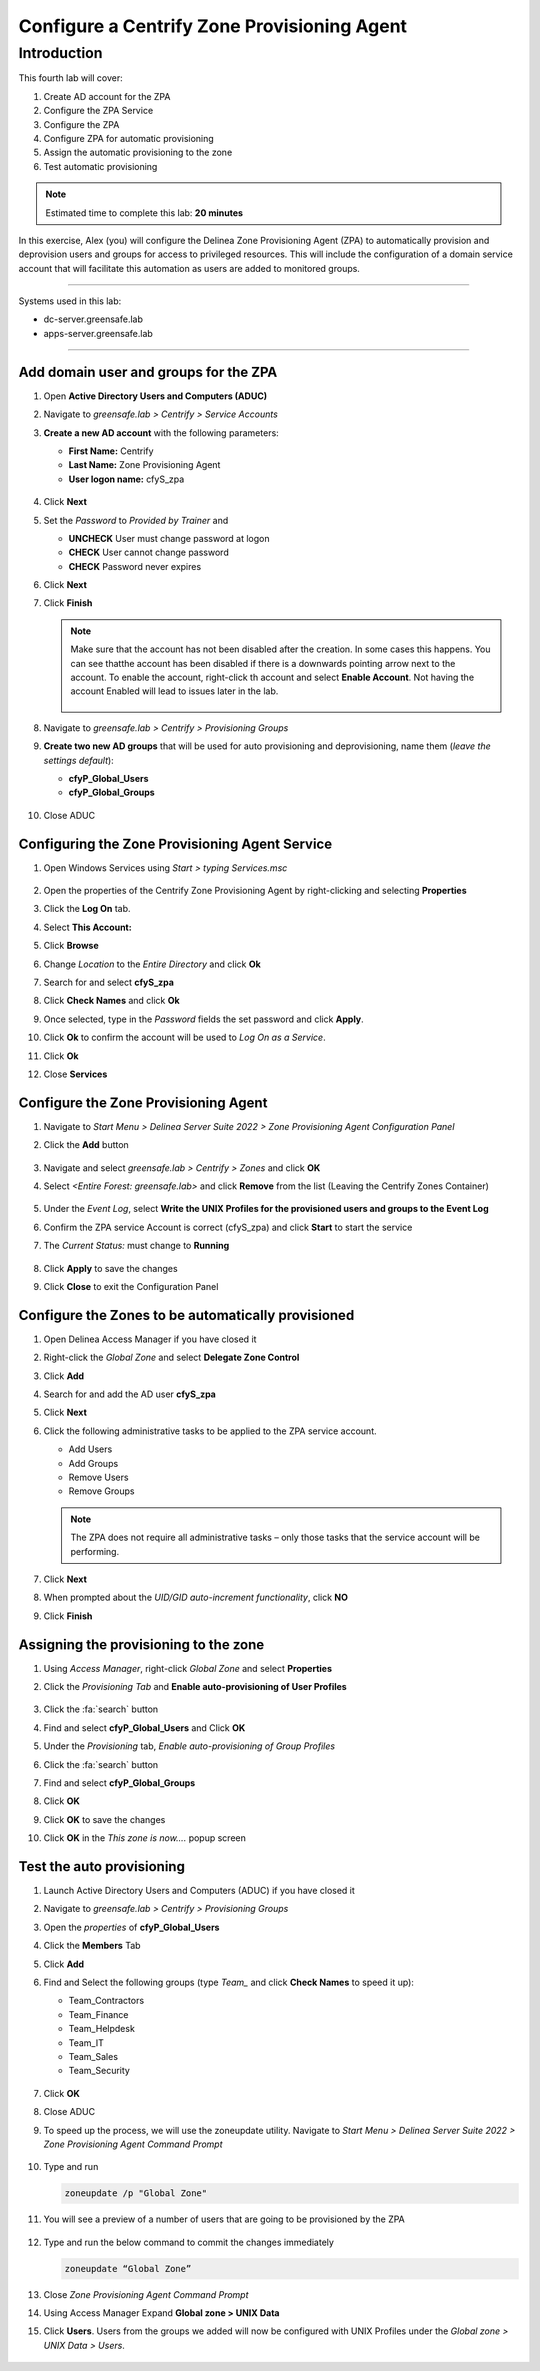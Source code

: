 .. _l4:

--------------------------------------------
Configure a Centrify Zone Provisioning Agent
--------------------------------------------

Introduction
------------

This fourth lab will cover:

1. Create AD account for the ZPA
2. Configure the ZPA Service
3. Configure the ZPA
4. Configure ZPA for automatic provisioning
5. Assign the automatic provisioning to the zone
6. Test automatic provisioning

.. note::
    Estimated time to complete this lab: **20 minutes**

In this exercise, Alex (you) will configure the Delinea Zone Provisioning Agent (ZPA) to automatically provision and deprovision users and groups for access to privileged resources. This will include the configuration of a domain service account that will facilitate this automation as users are added to monitored groups.

------

Systems used in this lab:

- dc-server.greensafe.lab
- apps-server.greensafe.lab

------

Add domain user and groups for the ZPA
**************************************

#. Open **Active Directory Users and Computers (ADUC)**
#. Navigate to *greensafe.lab > Centrify > Service Accounts*
#. **Create a new AD account** with the following parameters:

   - **First Name:** Centrify
   - **Last Name:** Zone Provisioning Agent
   - **User logon name:** cfyS_zpa

   .. figure:: images/lab-001.png

#. Click **Next**
#. Set the *Password* to *Provided by Trainer* and 

   - **UNCHECK** User must change password at logon
   - **CHECK** User cannot change password
   - **CHECK** Password never expires

6. Click **Next**
7. Click **Finish**

   .. note::
       Make sure that the account has not been disabled after the creation. In some cases this happens. You can see thatthe account has been disabled if there is a downwards pointing arrow next to the account. To enable the account, right-click th account and select **Enable Account**. Not having the account Enabled will lead to issues later in the lab.

       .. figure:: images/lab-006.png       

8. Navigate to *greensafe.lab > Centrify > Provisioning Groups*
9. **Create two new AD groups** that will be used for auto provisioning and deprovisioning, name them (*leave the settings default*):

   - **cfyP_Global_Users**
   - **cfyP_Global_Groups**

   .. figure:: images/lab-002.png

#. Close ADUC

Configuring the Zone Provisioning Agent Service
***********************************************

#. Open Windows Services using *Start > typing Services.msc*

   .. figure:: images/lab-003.png

#. Open the properties of the Centrify Zone Provisioning Agent by right-clicking and selecting **Properties**
#. Click the **Log On** tab.
#. Select **This Account:**
#. Click **Browse**
#. Change *Location* to the *Entire Directory* and click **Ok**
#. Search for and select **cfyS_zpa**
#. Click **Check Names** and click **Ok**
#. Once selected, type in the *Password* fields the set password and click **Apply**.
#. Click **Ok** to confirm the account will be used to *Log On as a Service*.
#. Click **Ok**
#. Close **Services**

Configure the Zone Provisioning Agent
*************************************

#. Navigate to *Start Menu > Delinea Server Suite 2022 > Zone Provisioning Agent Configuration Panel*
#. Click the **Add** button

   .. figure:: images/lab-004.png

#. Navigate and select *greensafe.lab > Centrify > Zones* and click **OK**
#. Select *<Entire Forest: greensafe.lab>* and click **Remove** from the list (Leaving the Centrify Zones Container)

   .. figure:: images/lab-005.png

#. Under the *Event Log*, select **Write the UNIX Profiles for the provisioned users and groups to the Event Log**
#. Confirm the ZPA service Account is correct (cfyS_zpa) and click **Start** to start the service
#. The *Current Status:* must change to **Running**

   .. figure:: images/lab-007.png

#. Click **Apply** to save the changes
#. Click **Close** to exit the Configuration Panel

Configure the Zones to be automatically provisioned
***************************************************

#. Open Delinea Access Manager if you have closed it
#. Right-click the *Global Zone* and select **Delegate Zone Control**
#. Click **Add**
#. Search for and add the AD user **cfyS_zpa**
#. Click **Next**
#. Click the following administrative tasks to be applied to the ZPA service account.
    
   - Add Users
   - Add Groups
   - Remove Users
   - Remove Groups   
   
   .. note:: 
       The ZPA does not require all administrative tasks – only those tasks that the service account will be performing.     
   
   .. figure:: images/lab-008.png

#. Click **Next**
#. When prompted about the *UID/GID auto-increment functionality*, click **NO**
#. Click **Finish**

   .. figure:: images/lab-009.png

Assigning the provisioning to the zone
**************************************

#. Using *Access Manager*, right-click *Global Zone* and select **Properties**
#. Click the *Provisioning Tab* and **Enable auto-provisioning of User Profiles**

   .. figure:: images/lab-009a.png

#. Click the :fa:`search` button
#. Find and select **cfyP_Global_Users** and Click **OK**
#. Under the *Provisioning* tab, *Enable auto-provisioning of Group Profiles*
#. Click the :fa:`search` button
#. Find and select **cfyP_Global_Groups**
#. Click **OK**
#. Click **OK** to save the changes
#. Click **OK** in the *This zone is now....* popup screen

Test the auto provisioning
**************************

#. Launch Active Directory Users and Computers (ADUC) if you have closed it
#. Navigate to *greensafe.lab > Centrify > Provisioning Groups*
#. Open the *properties* of **cfyP_Global_Users**
#. Click the **Members** Tab
#. Click **Add**
#. Find and Select the following groups (type *Team_* and click **Check Names** to speed it up):

   - Team_Contractors
   - Team_Finance
   - Team_Helpdesk
   - Team_IT
   - Team_Sales
   - Team_Security

   .. figure:: images/lab-010.png

#. Click **OK**
#. Close ADUC
#. To speed up the process, we will use the zoneupdate utility. Navigate to *Start Menu > Delinea Server Suite 2022 > Zone Provisioning Agent Command Prompt*

   .. figure:: images/lab-011.png

#. Type and run 

   .. code-block:: bash
       
       zoneupdate /p "Global Zone"

#. You will see a preview of a number of users that are going to be provisioned by the ZPA

   .. figure:: images/lab-014.png

#. Type and run the below command to commit the changes immediately

   .. code-block:: bash
   
      zoneupdate “Global Zone”



   .. figure:: images/lab-015.png

#. Close *Zone Provisioning Agent Command Prompt*
#. Using Access Manager Expand **Global zone > UNIX Data**
#. Click **Users**. Users from the groups we added will now be configured with UNIX Profiles under the *Global zone > UNIX Data > Users*.

   .. figure:: images/lab-016.png

.. raw:: html

    <hr><CENTER>
    <H2 style="color:#00FF59">This concludes this lab</font>
    </CENTER>